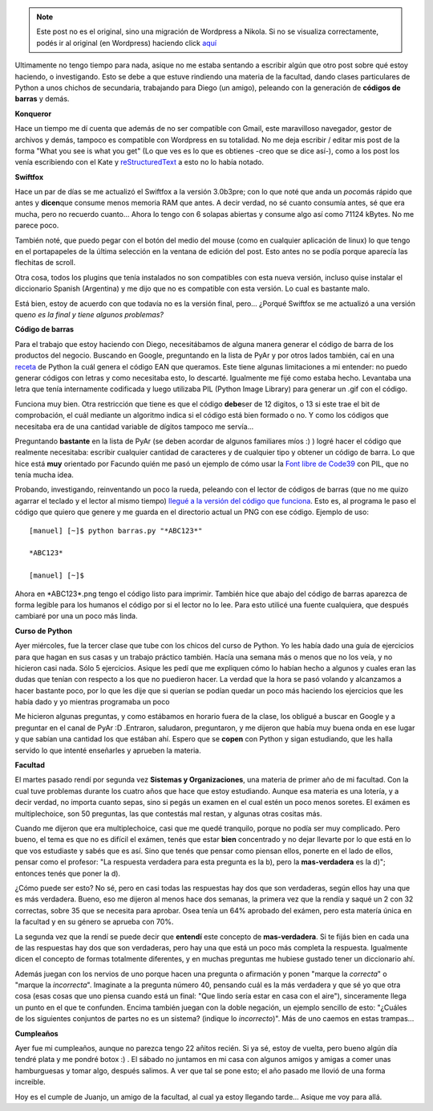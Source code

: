 .. link:
.. description:
.. tags: general, hosting, kde, python
.. date: 2007/12/20 20:46:26
.. title: Resumiendo días
.. slug: resumiendo-dias


.. note::

   Este post no es el original, sino una migración de Wordpress a
   Nikola. Si no se visualiza correctamente, podés ir al original (en
   Wordpress) haciendo click aquí_

.. _aquí: http://humitos.wordpress.com/2007/12/20/resumiendo-dias/


Ultimamente no tengo tiempo para nada, asique no me estaba sentando a
escribir algún que otro post sobre qué estoy haciendo, o investigando.
Esto se debe a que estuve rindiendo una materia de la facultad, dando
clases particulares de Python a unos chichos de secundaria, trabajando
para Diego (un amigo), peleando con la generación de **códigos de
barras** y demás.

**Konqueror**

Hace un tiempo me dí cuenta que además de no ser compatible con Gmail,
este maravilloso navegador, gestor de archivos y demás, tampoco es
compatible con Wordpress en su totalidad. No me deja escribir / editar
mis post de la forma "What you see is what you get" (Lo que ves es lo
que es obtienes -creo que se dice así-), como a los post los venía
escribiendo con el Kate y
`reStructuredText <http://docutils.sourceforge.net/rst.html>`__ a esto
no lo había notado.

**Swiftfox**

Hace un par de días se me actualizó el Swiftfox a la versión 3.0b3pre;
con lo que noté que anda un *poco*\ más rápido que antes y
**dicen**\ que consume menos memoria RAM que antes. A decir verdad, no
sé cuanto consumía antes, sé que era mucha, pero no recuerdo cuanto...
Ahora lo tengo con 6 solapas abiertas y consume algo así como 71124
kBytes. No me parece poco.

También noté, que puedo pegar con el botón del medio del mouse (como en
cualquier aplicación de linux) lo que tengo en el portapapeles de la
última selección en la ventana de edición del post. Esto antes no se
podía porque aparecía las flechitas de scroll.

Otra cosa, todos los plugins que tenía instalados no son compatibles con
esta nueva versión, incluso quise instalar el diccionario Spanish
(Argentina) y me dijo que no es compatible con esta versión. Lo cual es
bastante malo.

Está bien, estoy de acuerdo con que todavía no es la versión final,
pero... ¿Porqué Swiftfox se me actualizó a una versión que\ *no es la
final y tiene algunos problemas?*

**Código de barras**

Para el trabajo que estoy haciendo con Diego, necesitábamos de alguna
manera generar el código de barra de los productos del negocio. Buscando
en Google, preguntando en la lista de PyAr y por otros lados también,
caí en una
`receta <http://aspn.activestate.com/ASPN/Cookbook/Python/Recipe/426069>`__
de Python la cuál genera el código EAN que queramos. Este tiene algunas
limitaciones a mi entender: no puedo generar códigos con letras y como
necesitaba esto, lo descarté. Igualmente me fijé como estaba hecho.
Levantaba una letra que tenía internamente codificada y luego utilizaba
PIL (Python Image Library) para generar un .gif con el código.

Funciona muy bien. Otra restricción que tiene es que el código
**debe**\ ser de 12 digitos, o 13 si este trae el bit de comprobación,
el cuál mediante un algoritmo indica si el código está bien formado o
no. Y como los códigos que necesitaba era de una cantidad variable de
dígitos tampoco me servía...

Preguntando **bastante** en la lista de PyAr (se deben acordar de
algunos familiares míos :) ) logré hacer el código que realmente
necesitaba: escribir cualquier cantidad de caracteres y de cualquier
tipo y obtener un código de barra. Lo que hice está **muy** orientado
por Facundo quién me pasó un ejemplo de cómo usar la `Font libre de
Code39 <http://www.squaregear.net/fonts/free3of9.shtml>`__ con PIL, que
no tenía mucha idea.

Probando, investigando, reinventando un poco la rueda, peleando con el
lector de códigos de barras (que no me quizo agarrar el teclado y el
lector al mismo tiempo) `llegué a la versión del código que
funciona <http://grulicueva.homelinux.net/~humitos/blog/resumiendo-dias/barras.py>`__.
Esto es, al programa le paso el código que quiero que genere y me guarda
en el directorio actual un PNG con ese código. Ejemplo de uso:

::

    [manuel] [~]$ python barras.py "*ABC123*"

    *ABC123*

    [manuel] [~]$

Ahora en \*ABC123\*.png tengo el código listo para imprimir. También
hice que abajo del código de barras aparezca de forma legible para los
humanos el código por si el lector no lo lee. Para esto utilicé una
fuente cualquiera, que después cambiaré por una un poco más linda.

**Curso de Python**

Ayer miércoles, fue la tercer clase que tube con los chicos del curso de
Python. Yo les había dado una guía de ejercicios para que hagan en sus
casas y un trabajo práctico también. Hacía una semana más o menos que no
los veía, y no hicieron casi nada. Sólo 5 ejercicios. Asique les pedí
que me expliquen cómo lo habían hecho a algunos y cuales eran las dudas
que tenían con respecto a los que no puedieron hacer. La verdad que la
hora se pasó volando y alcanzamos a hacer bastante poco, por lo que les
dije que si querían se podían quedar un poco más haciendo los ejercicios
que les había dado y yo mientras programaba un poco

Me hicieron algunas preguntas, y como estábamos en horario fuera de la
clase, los obligué a buscar en Google y a preguntar en el canal de PyAr
:D .Entraron, saludaron, preguntaron, y me dijeron que había muy buena
onda en ese lugar y que sabían una cantidad los que estában ahí. Espero
que se **copen** con Python y sigan estudiando, que les halla servido lo
que intenté enseñarles y aprueben la materia.

**Facultad**

El martes pasado rendí por segunda vez **Sistemas y Organizaciones**,
una materia de primer año de mi facultad. Con la cual tuve problemas
durante los cuatro años que hace que estoy estudiando. Aunque esa
materia es una lotería, y a decir verdad, no importa cuanto sepas, sino
si pegás un examen en el cual estén un poco menos soretes. El exámen es
multiplechoice, son 50 preguntas, las que contestás mal restan, y
algunas otras cositas más.

Cuando me dijeron que era multiplechoice, casi que me quedé tranquilo,
porque no podía ser muy complicado. Pero bueno, el tema es que no es
difícil el exámen, tenés que estar **bien** concentrado y no dejar
llevarte por lo que está en lo que vos estudiaste y sabés que es así.
Sino que tenés que pensar como piensan ellos, ponerte en el lado de
ellos, pensar como el profesor: "La respuesta verdadera para esta
pregunta es la b), pero la **mas-verdadera** es la d)"; entonces tenés
que poner la d).

¿Cómo puede ser esto? No sé, pero en casi todas las respuestas hay dos
que son verdaderas, según ellos hay una que es más verdadera. Bueno, eso
me dijeron al menos hace dos semanas, la primera vez que la rendía y
saqué un 2 con 32 correctas, sobre 35 que se necesita para aprobar. Osea
tenía un 64% aprobado del exámen, pero esta matería única en la facultad
y en su género se aprueba con 70%.

La segunda vez que la rendí se puede decir que **entendí** este concepto
de **mas-verdadera**. Si te fijás bien en cada una de las respuestas hay
dos que son verdaderas, pero hay una que está un poco más completa la
respuesta. Igualmente dicen el concepto de formas totalmente diferentes,
y en muchas preguntas me hubiese gustado tener un diccionario ahí.

Además juegan con los nervios de uno porque hacen una pregunta o
afirmación y ponen "marque la *correcta*" o "marque la *incorrecta*".
Imaginate a la pregunta número 40, pensando cuál es la más verdadera y
que sé yo que otra cosa (esas cosas que uno piensa cuando está un final:
"Que lindo sería estar en casa con el aire"), sinceramente llega un
punto en el que te confunden. Encima también juegan con la doble
negación, un ejemplo sencillo de esto: "¿Cuáles de los siguientes
conjuntos de partes no es un sistema? (indique lo *incorrecto*)". Más de
uno caemos en estas trampas...

**Cumpleaños**

Ayer fue mi cumpleaños, aunque no parezca tengo 22 añitos recién. Si ya
sé, estoy de vuelta, pero bueno algún día tendré plata y me pondré botox
:) . El sábado no juntamos en mi casa con algunos amigos y amigas a
comer unas hamburguesas y tomar algo, después salimos. A ver que tal se
pone esto; el año pasado me llovió de una forma increible.

Hoy es el cumple de Juanjo, un amigo de la facultad, al cual ya estoy
llegando tarde... Asique me voy para allá.

